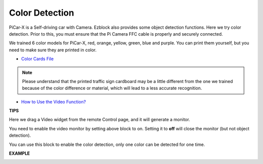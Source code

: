 Color Detection
===========================

PiCar-X is a Self-driving car with Camera. Ezblock also provides some object detection functions. Here we try color detection. Prior to this, you must ensure that the Pi Camera 
FFC cable is properly and securely connected.

We trained 6 color models for PiCar-X, red, orange, yellow, green, blue and purple. You can print them yourself, but you need to make sure they are printed in color.

* `Color Cards File <https://github.com/sunfounder/picar-x/blob/v2.0/printfile/Color%20Cards.pdf>`_

.. image:: img/block/color_card.png
    :width: 600

.. note::

    Please understand that the printed traffic sign cardboard may be a little different from the one we trained because of the color difference or material, which will lead to a less accurate recognition.

* `How to Use the Video Function? <https://docs.sunfounder.com/projects/ezblock3/en/latest/use_video.html>`_


.. image:: img/block/color_detect.PNG

**TIPS**

.. image:: img/block/sp210512_121105.png

Here we drag a Video widget from the remote Control page, and it will generate a monitor.

.. image:: img/block/sp210512_121125.png

You need to enable the video monitor by setting above block to on. Setting it to **off** will close the monitor (but not object detection).

.. image:: img/block/sp210512_134133.png

You can use this block to enable the color detection, only one color can be detected for one time.

**EXAMPLE**

.. image:: img/block/sp210512_134636.png